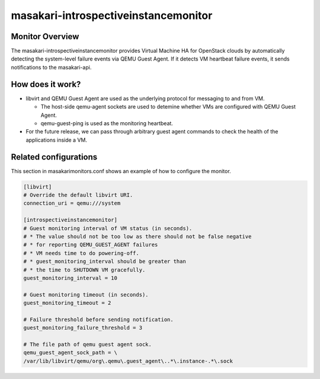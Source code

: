 =====================================
masakari-introspectiveinstancemonitor
=====================================

Monitor Overview
-----------------
The masakari-introspectiveinstancemonitor provides Virtual Machine HA for
OpenStack clouds by automatically detecting the system-level failure
events via QEMU Guest Agent. If it detects VM heartbeat failure events,
it sends notifications to the masakari-api.


How does it work?
----------------------------------------
- libvirt and QEMU Guest Agent are used as the underlying protocol for
  messaging to and from VM.

  - The host-side qemu-agent sockets are used to detemine whether VMs are
    configured with QEMU Guest Agent.

  - qemu-guest-ping is used as the monitoring heartbeat.

- For the future release, we can pass through arbitrary guest agent commands
  to check the health of the applications inside a VM.


Related configurations
------------------------
This section in masakarimonitors.conf shows an example of how to configure
the monitor.

.. code-block:: ini

    [libvirt]
    # Override the default libvirt URI.
    connection_uri = qemu:///system

    [introspectiveinstancemonitor]
    # Guest monitoring interval of VM status (in seconds).
    # * The value should not be too low as there should not be false negative
    # * for reporting QEMU_GUEST_AGENT failures
    # * VM needs time to do powering-off.
    # * guest_monitoring_interval should be greater than
    # * the time to SHUTDOWN VM gracefully.
    guest_monitoring_interval = 10

    # Guest monitoring timeout (in seconds).
    guest_monitoring_timeout = 2

    # Failure threshold before sending notification.
    guest_monitoring_failure_threshold = 3

    # The file path of qemu guest agent sock.
    qemu_guest_agent_sock_path = \
    /var/lib/libvirt/qemu/org\.qemu\.guest_agent\..*\.instance-.*\.sock

